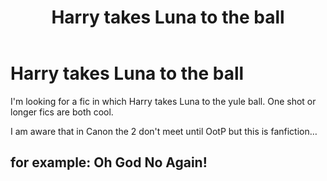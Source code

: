 #+TITLE: Harry takes Luna to the ball

* Harry takes Luna to the ball
:PROPERTIES:
:Author: Manny21265
:Score: 9
:DateUnix: 1605848045.0
:DateShort: 2020-Nov-20
:FlairText: Request
:END:
I'm looking for a fic in which Harry takes Luna to the yule ball. One shot or longer fics are both cool.

I am aware that in Canon the 2 don't meet until OotP but this is fanfiction...


** for example: Oh God No Again!
:PROPERTIES:
:Author: kecskepasztor
:Score: 3
:DateUnix: 1605870447.0
:DateShort: 2020-Nov-20
:END:
